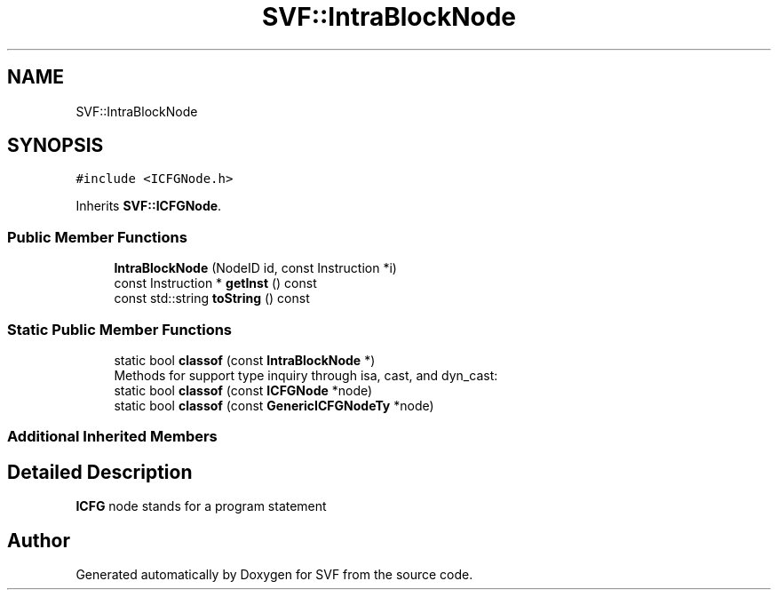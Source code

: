 .TH "SVF::IntraBlockNode" 3 "Sun Feb 14 2021" "SVF" \" -*- nroff -*-
.ad l
.nh
.SH NAME
SVF::IntraBlockNode
.SH SYNOPSIS
.br
.PP
.PP
\fC#include <ICFGNode\&.h>\fP
.PP
Inherits \fBSVF::ICFGNode\fP\&.
.SS "Public Member Functions"

.in +1c
.ti -1c
.RI "\fBIntraBlockNode\fP (NodeID id, const Instruction *i)"
.br
.ti -1c
.RI "const Instruction * \fBgetInst\fP () const"
.br
.ti -1c
.RI "const std::string \fBtoString\fP () const"
.br
.in -1c
.SS "Static Public Member Functions"

.in +1c
.ti -1c
.RI "static bool \fBclassof\fP (const \fBIntraBlockNode\fP *)"
.br
.RI "Methods for support type inquiry through isa, cast, and dyn_cast: "
.ti -1c
.RI "static bool \fBclassof\fP (const \fBICFGNode\fP *node)"
.br
.ti -1c
.RI "static bool \fBclassof\fP (const \fBGenericICFGNodeTy\fP *node)"
.br
.in -1c
.SS "Additional Inherited Members"
.SH "Detailed Description"
.PP 
\fBICFG\fP node stands for a program statement 

.SH "Author"
.PP 
Generated automatically by Doxygen for SVF from the source code\&.
